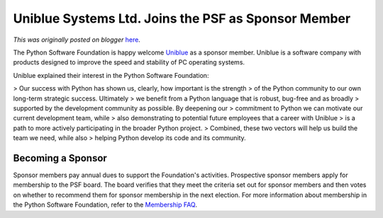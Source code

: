 .. post:: 2011-05-09
   :tags: post, legacy-blogger
   :author: Python Software Foundation
   :category: Legacy
   :location: World
   :language: en

Uniblue Systems Ltd. Joins the PSF as Sponsor Member
====================================================

*This was originally posted on blogger* `here <https://pyfound.blogspot.com/2011/05/uniblue-systems-ltd-joins-psf-as.html>`_.

The Python Software Foundation is happy welcome
`Uniblue <http://www.uniblue.com/>`_ as a sponsor member. Uniblue is a software
company with products designed to improve the speed and stability of PC
operating systems.

Uniblue explained their interest in the Python Software Foundation:

> Our success with Python has shown us, clearly, how important is the strength
> of the Python community to our own long-term strategic success. Ultimately
> we benefit from a Python language that is robust, bug-free and as broadly
> supported by the development community as possible. By deepening our
> commitment to Python we can motivate our current development team, while
> also demonstrating to potential future employees that a career with Uniblue
> is a path to more actively participating in the broader Python project.
> Combined, these two vectors will help us build the team we need, while also
> helping Python develop its code and its community.

Becoming a Sponsor
^^^^^^^^^^^^^^^^^^

Sponsor members pay annual dues to support the Foundation's activities.
Prospective sponsor members apply for membership to the PSF board. The board
verifies that they meet the criteria set out for sponsor members and then
votes on whether to recommend them for sponsor membership in the next
election. For more information about membership in the Python Software
Foundation, refer to the `Membership FAQ <http://python.org/psf/membership/>`_.

